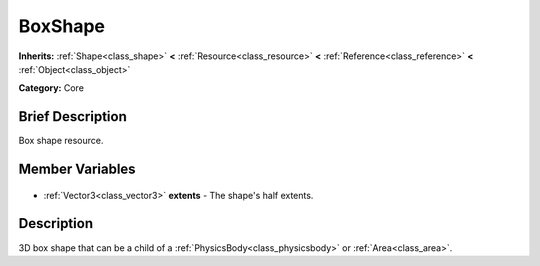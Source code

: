 .. Generated automatically by doc/tools/makerst.py in Godot's source tree.
.. DO NOT EDIT THIS FILE, but the BoxShape.xml source instead.
.. The source is found in doc/classes or modules/<name>/doc_classes.

.. _class_BoxShape:

BoxShape
========

**Inherits:** :ref:`Shape<class_shape>` **<** :ref:`Resource<class_resource>` **<** :ref:`Reference<class_reference>` **<** :ref:`Object<class_object>`

**Category:** Core

Brief Description
-----------------

Box shape resource.

Member Variables
----------------

  .. _class_BoxShape_extents:

- :ref:`Vector3<class_vector3>` **extents** - The shape's half extents.


Description
-----------

3D box shape that can be a child of a :ref:`PhysicsBody<class_physicsbody>` or :ref:`Area<class_area>`.


